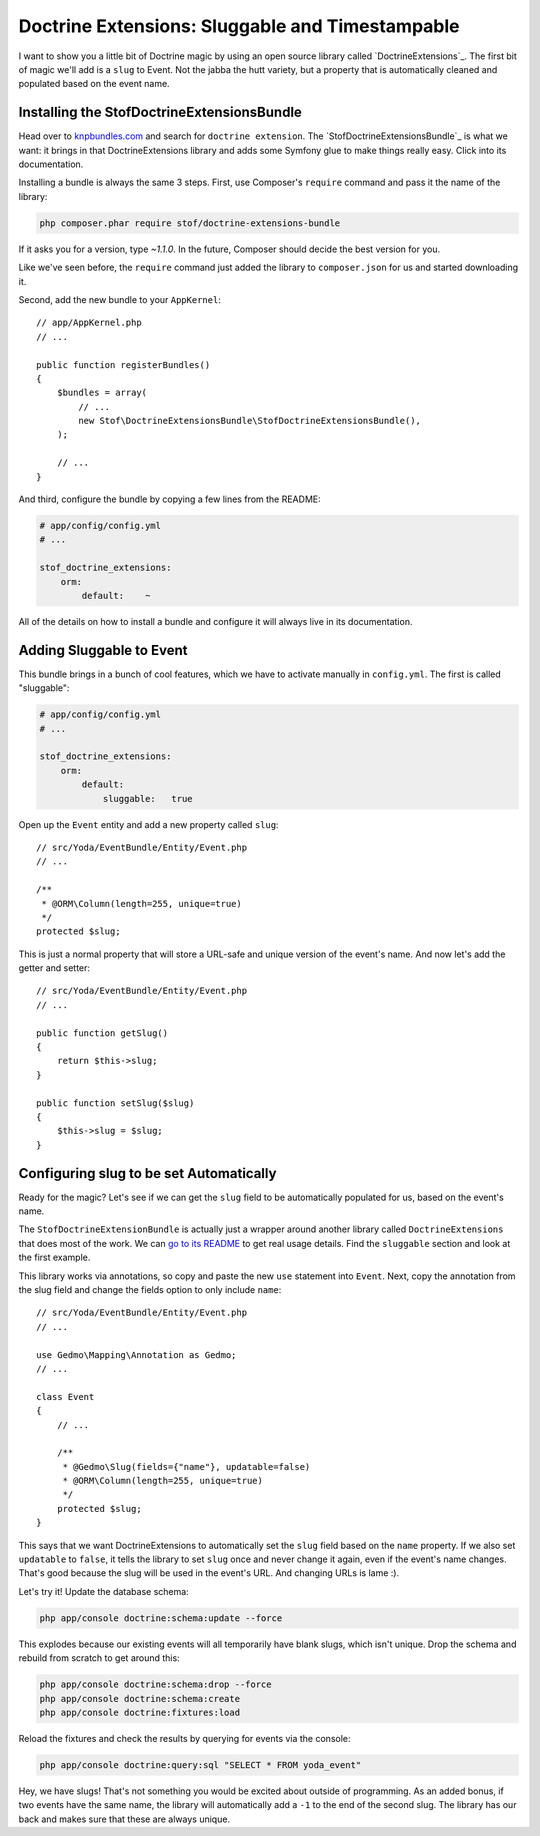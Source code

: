 Doctrine Extensions: Sluggable and Timestampable
================================================

I want to show you a little bit of Doctrine magic by using an open source
library called `DoctrineExtensions`_. The first bit of magic we'll add is
a ``slug`` to Event. Not the jabba the hutt variety, but a property that
is automatically cleaned and populated based on the event name.

Installing the StofDoctrineExtensionsBundle
-------------------------------------------

Head over to `knpbundles.com`_ and search for ``doctrine extension``. The
`StofDoctrineExtensionsBundle`_ is what we want: it brings in that DoctrineExtensions
library and adds some Symfony glue to make things really easy. Click into
its documentation.

Installing a bundle is always the same 3 steps. First, use Composer's ``require``
command and pass it the name of the library:

.. code-block:: bash

    php composer.phar require stof/doctrine-extensions-bundle

If it asks you for a version, type `~1.1.0`. In the future, Composer should
decide the best version for you.

Like we've seen before, the ``require`` command just added the library to
``composer.json`` for us and started downloading it.

Second, add the new bundle to your ``AppKernel``::

    // app/AppKernel.php
    // ...

    public function registerBundles()
    {
        $bundles = array(
            // ...
            new Stof\DoctrineExtensionsBundle\StofDoctrineExtensionsBundle(),
        );

        // ...
    }

And third, configure the bundle by copying a few lines from the README:

.. code-block:: yaml

    # app/config/config.yml
    # ...

    stof_doctrine_extensions:
        orm:
            default:    ~

All of the details on how to install a bundle and configure it will always
live in its documentation.

Adding Sluggable to Event
-------------------------

This bundle brings in a bunch of cool features, which we have to activate
manually in ``config.yml``. The first is called "sluggable":

.. code-block:: yaml

    # app/config/config.yml
    # ...

    stof_doctrine_extensions:
        orm:
            default:
                sluggable:   true

Open up the ``Event`` entity and add a new property called ``slug``::

    // src/Yoda/EventBundle/Entity/Event.php
    // ...

    /**
     * @ORM\Column(length=255, unique=true)
     */
    protected $slug;

This is just a normal property that will store a URL-safe and unique version
of the event's name. And now let's add the getter and setter::

    // src/Yoda/EventBundle/Entity/Event.php
    // ...

    public function getSlug()
    {
        return $this->slug;
    }

    public function setSlug($slug)
    {
        $this->slug = $slug;
    }

Configuring slug to be set Automatically
----------------------------------------

Ready for the magic? Let's see if we can get the ``slug`` field to be automatically
populated for us, based on the event's name.

The ``StofDoctrineExtensionBundle`` is actually just a wrapper around another
library called ``DoctrineExtensions`` that does most of the work. We can
`go to its README`_ to get real usage details. Find the ``sluggable`` section
and look at the first example.

This library works via annotations, so copy and paste the new ``use`` statement
into ``Event``. Next, copy the annotation from the slug field and change the
fields option to only include ``name``::

    // src/Yoda/EventBundle/Entity/Event.php
    // ...
    
    use Gedmo\Mapping\Annotation as Gedmo;
    // ...
    
    class Event
    {
        // ...

        /**
         * @Gedmo\Slug(fields={"name"}, updatable=false)
         * @ORM\Column(length=255, unique=true)
         */
        protected $slug;
    }

This says that we want DoctrineExtensions to automatically set the ``slug``
field based on the ``name`` property. If we also set ``updatable`` to ``false``,
it tells the library to set ``slug`` once and never change it again, even
if the event's name changes. That's good because the slug will be used in
the event's URL. And changing URLs is lame :).

Let's try it! Update the database schema:

.. code-block:: bash

    php app/console doctrine:schema:update --force

This explodes because our existing events will all temporarily have blank
slugs, which isn't unique. Drop the schema and rebuild from scratch to get
around this:

.. code-block:: bash

    php app/console doctrine:schema:drop --force
    php app/console doctrine:schema:create
    php app/console doctrine:fixtures:load

Reload the fixtures and check the results by querying for events via the console:

.. code-block:: bash

    php app/console doctrine:query:sql "SELECT * FROM yoda_event"

Hey, we have slugs! That's not something you would be excited about outside of programming.
As an added bonus, if two events have the same name, the library
will automatically add a ``-1`` to the end of the second slug. The
library has our back and makes sure that these are always unique.

.. _`KnpBundles.com`: http://knpbundles.com/
.. _`go to its readme`: https://github.com/Atlantic18/DoctrineExtensions/tree/master/doc
